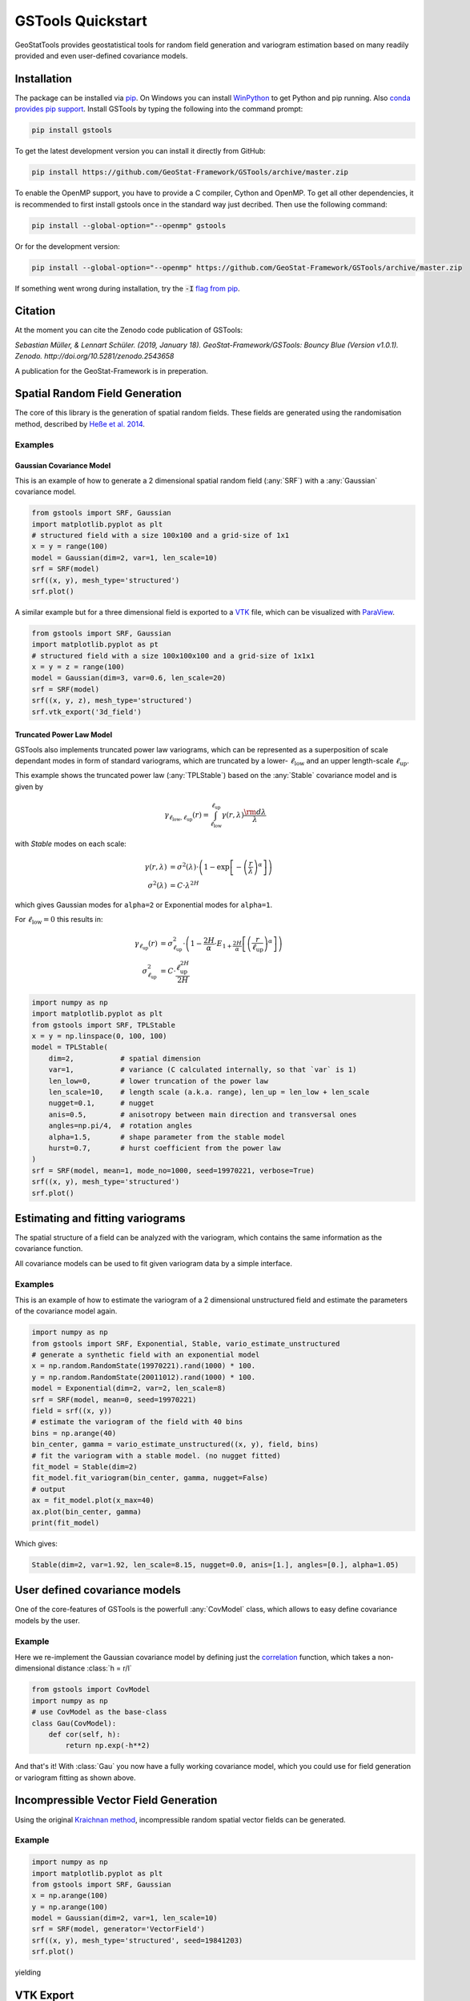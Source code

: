 ==================
GSTools Quickstart
==================

.. image:: https://raw.githubusercontent.com/GeoStat-Framework/GSTools/master/docs/source/pics/gstools.png
   :width: 150px
   :align: center

GeoStatTools provides geostatistical tools for random field generation and
variogram estimation based on many readily provided and even user-defined
covariance models.


Installation
============

The package can be installed via `pip <https://pypi.org/project/gstools/>`_.
On Windows you can install `WinPython <https://winpython.github.io/>`_ to get
Python and pip running. Also `conda provides pip support <https://docs.conda.io/projects/conda/en/latest/user-guide/tasks/manage-pkgs.html#installing-non-conda-packages>`_.
Install GSTools by typing the following into the command prompt:

.. code-block:: none

    pip install gstools

To get the latest development version you can install it directly from GitHub:

.. code-block:: none

    pip install https://github.com/GeoStat-Framework/GSTools/archive/master.zip

To enable the OpenMP support, you have to provide a C compiler, Cython and OpenMP.
To get all other dependencies, it is recommended to first install gstools once
in the standard way just decribed.
Then use the following command:

.. code-block:: none

    pip install --global-option="--openmp" gstools

Or for the development version:

.. code-block:: none

    pip install --global-option="--openmp" https://github.com/GeoStat-Framework/GSTools/archive/master.zip

If something went wrong during installation, try the :code:`-I` `flag from pip <https://pip-python3.readthedocs.io/en/latest/reference/pip_install.html?highlight=i#cmdoption-i>`_.


Citation
========

At the moment you can cite the Zenodo code publication of GSTools:

| *Sebastian Müller, & Lennart Schüler. (2019, January 18). GeoStat-Framework/GSTools: Bouncy Blue (Version v1.0.1). Zenodo. http://doi.org/10.5281/zenodo.2543658*

A publication for the GeoStat-Framework is in preperation.

Spatial Random Field Generation
===============================

The core of this library is the generation of spatial random fields.
These fields are generated using the randomisation method, described by
`Heße et al. 2014 <https://doi.org/10.1016/j.envsoft.2014.01.013>`_.


Examples
--------


Gaussian Covariance Model
^^^^^^^^^^^^^^^^^^^^^^^^^

This is an example of how to generate a 2 dimensional spatial random field (:any:`SRF`)
with a :any:`Gaussian` covariance model.

.. code-block:: python

    from gstools import SRF, Gaussian
    import matplotlib.pyplot as plt
    # structured field with a size 100x100 and a grid-size of 1x1
    x = y = range(100)
    model = Gaussian(dim=2, var=1, len_scale=10)
    srf = SRF(model)
    srf((x, y), mesh_type='structured')
    srf.plot()

.. image:: https://raw.githubusercontent.com/GeoStat-Framework/GSTools/master/docs/source/pics/gau_field.png
   :width: 400px
   :align: center

A similar example but for a three dimensional field is exported to a
`VTK <https://vtk.org/>`__ file, which can be visualized with
`ParaView <https://www.paraview.org/>`_.

.. code-block:: python

    from gstools import SRF, Gaussian
    import matplotlib.pyplot as pt
    # structured field with a size 100x100x100 and a grid-size of 1x1x1
    x = y = z = range(100)
    model = Gaussian(dim=3, var=0.6, len_scale=20)
    srf = SRF(model)
    srf((x, y, z), mesh_type='structured')
    srf.vtk_export('3d_field')

.. image:: https://raw.githubusercontent.com/GeoStat-Framework/GSTools/master/docs/source/pics/3d_gau_field.png
   :width: 400px
   :align: center


Truncated Power Law Model
^^^^^^^^^^^^^^^^^^^^^^^^^

GSTools also implements truncated power law variograms, which can be represented as a
superposition of scale dependant modes in form of standard variograms, which are truncated by
a lower- :math:`\ell_{\mathrm{low}}` and an upper length-scale :math:`\ell_{\mathrm{up}}`.

This example shows the truncated power law (:any:`TPLStable`) based on the
:any:`Stable` covariance model and is given by

.. math::
   \gamma_{\ell_{\mathrm{low}},\ell_{\mathrm{up}}}(r) =
   \intop_{\ell_{\mathrm{low}}}^{\ell_{\mathrm{up}}}
   \gamma(r,\lambda) \frac{\rm d \lambda}{\lambda}

with `Stable` modes on each scale:

.. math::
   \gamma(r,\lambda) &=
   \sigma^2(\lambda)\cdot\left(1-
   \exp\left[- \left(\frac{r}{\lambda}\right)^{\alpha}\right]
   \right)\\
   \sigma^2(\lambda) &= C\cdot\lambda^{2H}

which gives Gaussian modes for ``alpha=2`` or Exponential modes for ``alpha=1``.

For :math:`\ell_{\mathrm{low}}=0` this results in:

.. math::
   \gamma_{\ell_{\mathrm{up}}}(r) &=
   \sigma^2_{\ell_{\mathrm{up}}}\cdot\left(1-
   \frac{2H}{\alpha} \cdot
   E_{1+\frac{2H}{\alpha}}
   \left[\left(\frac{r}{\ell_{\mathrm{up}}}\right)^{\alpha}\right]
   \right) \\
   \sigma^2_{\ell_{\mathrm{up}}} &=
   C\cdot\frac{\ell_{\mathrm{up}}^{2H}}{2H}

.. code-block:: python

    import numpy as np
    import matplotlib.pyplot as plt
    from gstools import SRF, TPLStable
    x = y = np.linspace(0, 100, 100)
    model = TPLStable(
        dim=2,           # spatial dimension
        var=1,           # variance (C calculated internally, so that `var` is 1)
        len_low=0,       # lower truncation of the power law
        len_scale=10,    # length scale (a.k.a. range), len_up = len_low + len_scale
        nugget=0.1,      # nugget
        anis=0.5,        # anisotropy between main direction and transversal ones
        angles=np.pi/4,  # rotation angles
        alpha=1.5,       # shape parameter from the stable model
        hurst=0.7,       # hurst coefficient from the power law
    )
    srf = SRF(model, mean=1, mode_no=1000, seed=19970221, verbose=True)
    srf((x, y), mesh_type='structured')
    srf.plot()

.. image:: https://raw.githubusercontent.com/GeoStat-Framework/GSTools/master/docs/source/pics/tplstable_field.png
   :width: 400px
   :align: center


Estimating and fitting variograms
=================================

The spatial structure of a field can be analyzed with the variogram, which contains the same information as the covariance function.

All covariance models can be used to fit given variogram data by a simple interface.


Examples
--------

This is an example of how to estimate the variogram of a 2 dimensional unstructured field and estimate the parameters of the covariance
model again.

.. code-block:: python

    import numpy as np
    from gstools import SRF, Exponential, Stable, vario_estimate_unstructured
    # generate a synthetic field with an exponential model
    x = np.random.RandomState(19970221).rand(1000) * 100.
    y = np.random.RandomState(20011012).rand(1000) * 100.
    model = Exponential(dim=2, var=2, len_scale=8)
    srf = SRF(model, mean=0, seed=19970221)
    field = srf((x, y))
    # estimate the variogram of the field with 40 bins
    bins = np.arange(40)
    bin_center, gamma = vario_estimate_unstructured((x, y), field, bins)
    # fit the variogram with a stable model. (no nugget fitted)
    fit_model = Stable(dim=2)
    fit_model.fit_variogram(bin_center, gamma, nugget=False)
    # output
    ax = fit_model.plot(x_max=40)
    ax.plot(bin_center, gamma)
    print(fit_model)

Which gives:

.. code-block:: python

    Stable(dim=2, var=1.92, len_scale=8.15, nugget=0.0, anis=[1.], angles=[0.], alpha=1.05)

.. image:: https://raw.githubusercontent.com/GeoStat-Framework/GSTools/master/docs/source/pics/exp_vario_fit.png
   :width: 400px
   :align: center


User defined covariance models
==============================

One of the core-features of GSTools is the powerfull
:any:`CovModel`
class, which allows to easy define covariance models by the user.


Example
-------

Here we re-implement the Gaussian covariance model by defining just the
`correlation <https://en.wikipedia.org/wiki/Autocovariance#Normalization>`_ function,
which takes a non-dimensional distance :class:`h = r/l`

.. code-block:: python

    from gstools import CovModel
    import numpy as np
    # use CovModel as the base-class
    class Gau(CovModel):
        def cor(self, h):
            return np.exp(-h**2)

And that's it! With :class:`Gau` you now have a fully working covariance model,
which you could use for field generation or variogram fitting as shown above.


Incompressible Vector Field Generation
======================================

Using the original `Kraichnan method <https://doi.org/10.1063/1.1692799>`_, incompressible random
spatial vector fields can be generated.


Example
-------

.. code-block:: python

   import numpy as np
   import matplotlib.pyplot as plt
   from gstools import SRF, Gaussian
   x = np.arange(100)
   y = np.arange(100)
   model = Gaussian(dim=2, var=1, len_scale=10)
   srf = SRF(model, generator='VectorField')
   srf((x, y), mesh_type='structured', seed=19841203)
   srf.plot()

yielding

.. image:: https://raw.githubusercontent.com/GeoStat-Framework/GSTools/master/docs/source/pics/vec_srf_tut_gau.png
   :width: 600px
   :align: center


VTK Export
==========

After you have created a field, you may want to save it to file, so we provide
a handy `VTK <https://www.vtk.org/>`__ export routine:

.. code-block:: python

    from gstools import SRF, Gaussian
    x = y = range(100)
    model = Gaussian(dim=2, var=1, len_scale=10)
    srf = SRF(model)
    srf((x, y), mesh_type='structured')
    srf.vtk_export("field")

Which gives a RectilinearGrid VTK file ``field.vtr``.


Requirements
============

- `Numpy >= 1.14.5 <http://www.numpy.org>`_
- `SciPy >= 1.1.0 <http://www.scipy.org>`_
- `hankel >= 0.3.6 <https://github.com/steven-murray/hankel>`_
- `emcee <https://github.com/dfm/emcee>`_
- `pyevtk <https://bitbucket.org/pauloh/pyevtk>`_
- `six <https://github.com/benjaminp/six>`_


License
=======

`LGPLv3 <https://github.com/GeoStat-Framework/GSTools/blob/master/LICENSE>`_ © 2018-2019
